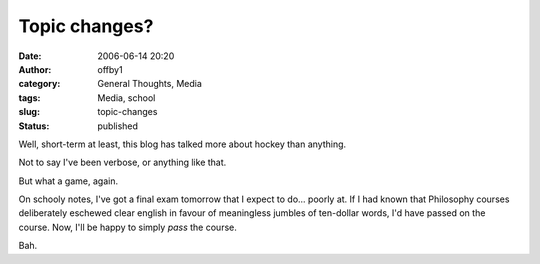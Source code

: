 Topic changes?
##############
:date: 2006-06-14 20:20
:author: offby1
:category: General Thoughts, Media
:tags: Media, school
:slug: topic-changes
:status: published

Well, short-term at least, this blog has talked more about hockey than
anything.

Not to say I've been verbose, or anything like that.

But what a game, again.

On schooly notes, I've got a final exam tomorrow that I expect to do...
poorly at. If I had known that Philosophy courses deliberately eschewed
clear english in favour of meaningless jumbles of ten-dollar words, I'd
have passed on the course. Now, I'll be happy to simply *pass* the
course.

Bah.
